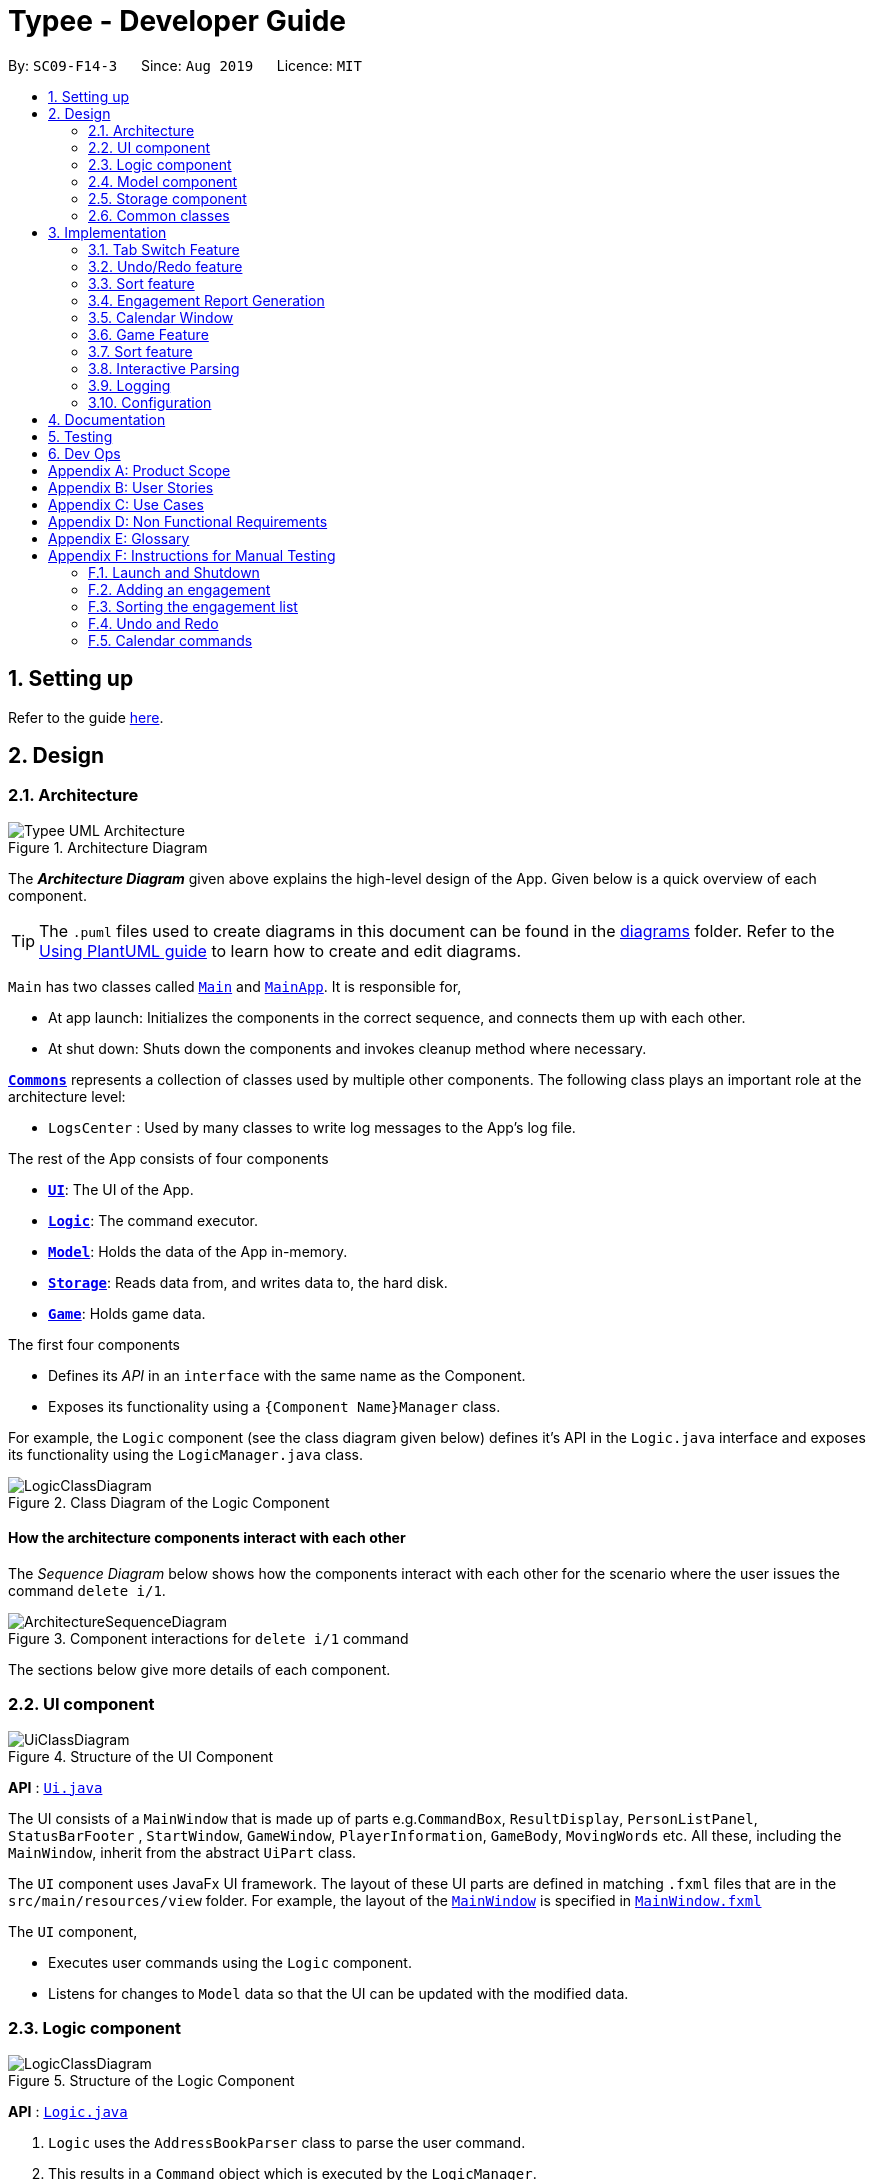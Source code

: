 = Typee - Developer Guide
:site-section: DeveloperGuide
:toc:
:toc-title:
:toc-placement: preamble
:sectnums:
:imagesDir: images
:stylesDir: stylesheets
:xrefstyle: full
ifdef::env-github[]
:tip-caption: :bulb:
:note-caption: :information_source:
:warning-caption: :warning:
endif::[]
:repoURL: https://github.com/se-edu/addressbook-level3/tree/master

By: `SC09-F14-3`      Since: `Aug 2019`      Licence: `MIT`

== Setting up

Refer to the guide <<SettingUp#, here>>.

== Design

[[Design-Architecture]]
=== Architecture

.Architecture Diagram
image::Typee_UML-Architecture.png[]

The *_Architecture Diagram_* given above explains the high-level design of the App. Given below is a quick overview of each component.

[TIP]
The `.puml` files used to create diagrams in this document can be found in the link:{repoURL}/docs/diagrams/[diagrams] folder.
Refer to the <<UsingPlantUml#, Using PlantUML guide>> to learn how to create and edit diagrams.

`Main` has two classes called link:{repoURL}/src/main/java/seedu/address/Main.java[`Main`] and link:{repoURL}/src/main/java/seedu/address/MainApp.java[`MainApp`]. It is responsible for,

* At app launch: Initializes the components in the correct sequence, and connects them up with each other.
* At shut down: Shuts down the components and invokes cleanup method where necessary.

<<Design-Commons,*`Commons`*>> represents a collection of classes used by multiple other components.
The following class plays an important role at the architecture level:

* `LogsCenter` : Used by many classes to write log messages to the App's log file.

The rest of the App consists of four components

* <<Design-Ui,*`UI`*>>: The UI of the App.
* <<Design-Logic,*`Logic`*>>: The command executor.
* <<Design-Model,*`Model`*>>: Holds the data of the App in-memory.
* <<Design-Storage,*`Storage`*>>: Reads data from, and writes data to, the hard disk.
* <<Design-Game,*`Game`*>>: Holds game data.

The first four components

* Defines its _API_ in an `interface` with the same name as the Component.
* Exposes its functionality using a `{Component Name}Manager` class.

For example, the `Logic` component (see the class diagram given below) defines it's API in the `Logic.java` interface and exposes its functionality using the `LogicManager.java` class.

.Class Diagram of the Logic Component
image::LogicClassDiagram.png[]

[discrete]
==== How the architecture components interact with each other

The _Sequence Diagram_ below shows how the components interact with each other for the scenario where the user issues the command `delete i/1`.

.Component interactions for `delete i/1` command
image::ArchitectureSequenceDiagram.png[]

The sections below give more details of each component.

[[Design-Ui]]
=== UI component

.Structure of the UI Component
image::UiClassDiagram.png[]

*API* : link:{repoURL}/src/main/java/seedu/address/ui/Ui.java[`Ui.java`]

The UI consists of a `MainWindow` that is made up of parts e.g.`CommandBox`, `ResultDisplay`, `PersonListPanel`, `StatusBarFooter`
, `StartWindow`, `GameWindow`, `PlayerInformation`, `GameBody`, `MovingWords` etc. All these, including the `MainWindow`, inherit from the abstract `UiPart` class.

The `UI` component uses JavaFx UI framework. The layout of these UI parts are defined in matching `.fxml` files that are in the `src/main/resources/view` folder. For example, the layout of the link:{repoURL}/src/main/java/seedu/address/ui/MainWindow.java[`MainWindow`] is specified in link:{repoURL}/src/main/resources/view/MainWindow.fxml[`MainWindow.fxml`]

The `UI` component,

* Executes user commands using the `Logic` component.
* Listens for changes to `Model` data so that the UI can be updated with the modified data.

[[Design-Logic]]
=== Logic component

[[fig-LogicClassDiagram]]
.Structure of the Logic Component
image::LogicClassDiagram.png[]

*API* :
link:{repoURL}/src/main/java/seedu/address/logic/Logic.java[`Logic.java`]

.  `Logic` uses the `AddressBookParser` class to parse the user command.
.  This results in a `Command` object which is executed by the `LogicManager`.
.  The command execution can affect the `Model` (e.g. adding a person).
.  The result of the command execution is encapsulated as a `CommandResult` object which is passed back to the `Ui`.
.  In addition, the `CommandResult` object can also instruct the `Ui` to perform certain actions, such as displaying help to the user.

Given below is the Sequence Diagram for interactions within the `Logic` component for the `execute("delete 1")` API call.

.Interactions Inside the Logic Component for the `delete 1` Command
image::DeleteSequenceDiagram.png[]

NOTE: The lifeline for `DeleteCommandParser` should end at the destroy marker (X) but due to a limitation of PlantUML, the lifeline reaches the end of diagram.

[[Design-Model]]
=== Model component

.Structure of the Model Component
image::ModelClassDiagram.png[]

*API* : link:{repoURL}/src/main/java/seedu/address/model/Model.java[`Model.java`]

The `Model`,

* stores a `UserPref` object that represents the user's preferences.
* stores the Address Book data.
* exposes an unmodifiable `ObservableList<Person>` that can be 'observed' e.g. the UI can be bound to this list so that the UI automatically updates when the data in the list change.
* does not depend on any of the other three components.

[NOTE]
As a more OOP model, we can store a `Tag` list in `Address Book`, which `Person` can reference. This would allow `Address Book` to only require one `Tag` object per unique `Tag`, instead of each `Person` needing their own `Tag` object. An example of how such a model may look like is given below. +
 +
image:BetterModelClassDiagram.png[]

[[Design-Storage]]
=== Storage component

.Structure of the Storage Component
image::StorageClassDiagram.png[]

*API* : link:{repoURL}/src/main/java/seedu/address/storage/Storage.java[`Storage.java`]

The `Storage` component,

* can save `UserPref` objects in json format and read it back.
* can save the Address Book data in json format and read it back.

[[Design-Commons]]
=== Common classes

Classes used by multiple components are in the `seedu.addressbook.commons` package.

== Implementation

This section describes some noteworthy details on how certain features are implemented.

//tag::tab-switch[]
=== Tab Switch Feature
Tab switch feature is a type of Command that allows users to switch to respective windows for using different features in the system. +
Tab switch function is implemented in using both CLI and GUI approach; user can execute tab-switch by typing command in the input text-area or by interaction with the UI component (Button).

==== Implementation Structure

[.float_group]
[.clearfix]
---
.TabCommand Class Diagram and fetchTabInfo Activity Diagram
image::tabcmd_and_tabFetch_activity.png[width="750", float="left"]
---

1. User is required to use a `Command`; `TabCommand` in order to switch the window to another window.
* Upon first startup of the system, system will display the `EngagementList` window by default.
2. New Ui Model class `Tab` is implemented to contain the respective fxml controller classes in a OOP manner.

MainWindow will have an additional method `fetchTabInformation(tabName)`. After the parser executes the `TabCommand`, it will return a CommandResult with `Tab` property. +
System will then check whether the input name matches with one of the tab names in the system. If there is a match, system will fetch the tab information and return the `Tab` object. If no match is found, system will return with an empty tab with only name attached.

//end::tab-switch[]

// tag::undoredo[]
=== Undo/Redo feature
==== Implementation

The undo/redo mechanism is facilitated by `HistoryManager`.
It extends `EngagementList` with an undo/redo history, stored internally as an `historyList` and `versionPointer`.
Additionally, it implements the following operations:

* `HistoryManager#saveState()` -- Saves the current engagement list state in its history.
* `HistoryManager#undo()` -- Restores the previous engagement list state from its history.
* `HistoryManager#redo()` -- Restores a previously undone engagement list state from its history.

These operations are exposed in the `Model` interface as `Model#saveEngagementList()`, `Model#undoEngagementList()` and `Model#redoEngagementList()` respectively.

Given below is an example usage scenario and how the undo/redo mechanism behaves at each step.

Step 1. The user launches the application for the first time. The `HistoryManager` will be initialized with the initial engagement list state, and the `versionPointer` pointing to that single engagement list state.

image::UndoRedoState0.png[width="450", align="center"]

Step 2. The user executes `delete i/5` command to delete the 5th person in the engagement list. The `delete` command calls `Model#saveEngagementList()`, causing the modified state of the engagement list after the `delete 5` command executes to be saved in the `historyList`, and the `versionPointer` is shifted to the newly inserted engagement list state.

image::UndoRedoState1.png[width="450", align="center"]

Step 3. The user executes `add t/meeting ...` to add a new engagement. The `add` command also calls `Model#saveEngagementList()`, causing another modified engagement list state to be saved into the `historyList`.

image::UndoRedoState2.png[width="450", align="center"]

[NOTE]
If a command fails its execution, it will not call `Model#saveEngagementList()`, so the engagement list state will not be saved into the `historyList`.

Step 4. The user now decides that adding the person was a mistake, and decides to undo that action by executing the `undo` command. The `undo` command will call `Model#undoEngagementList()`, which will shift the `versionPointer` once to the left, pointing it to the previous engagement list state, and restores the engagement list to that state.

image::UndoRedoState3.png[width="450", align="center"]

[NOTE]
If the `versionPointer` is at index 0, pointing to the initial engagement list state, then there are no previous engagement list states to restore. The `undo` command uses `Model#hasNoUndoableCommand()` to check if this is the case. If so, it will return an error to the user rather than attempting to perform the undo.

The following sequence diagram shows how the undo operation works:

image::UndoSequenceDiagram.png[width="750", align="center"]

NOTE: The lifeline for `UndoCommand` and `UndoState` should end at the destroy marker (X) but due to a limitation of PlantUML, the lifeline reaches the end of diagram.

The `redo` command does the opposite -- it calls `Model#redoEngagementList()`, which shifts the `versionPointer` once to the right, pointing to the previously undone state, and restores the engagement list to that state.

[NOTE]
If the `versionPointer` is at index `historyList.size() - 1`, pointing to the latest engagement list state, then there are no undone engagement list states to restore. The `redo` command uses `Model#hasNoRedoableCommand()` to check if this is the case. If so, it will return an error to the user rather than attempting to perform the redo.

Step 5. The user then decides to execute the command `sort p/start o/ascending`. Commands that do not modify the engagement list, such as `sort`, will usually not call `Model#saveEngagementList()`, `Model#undoEngagementList()` or `Model#redoEngagementList()`. Thus, the `historyList` remains unchanged.

image::UndoRedoState4.png[width="450", align="center"]

Step 6. The user executes `clear`, which calls `Model#saveEngagementList()`. Since the `versionPointer` is not pointing at the end of the `historyList`, all engagement list states after the `versionPointer` will be purged. We designed it this way because it no longer makes sense to redo the `add d/meeting ...` command. This is the behavior that most modern desktop applications follow.

image::UndoRedoState5.png[width="450", align="center"]

The following activity diagram summarizes what happens when a user executes a new command:

image::CommitActivityDiagram.png[width="190", align="center"]

==== Design Considerations

===== Aspect: How undo & redo executes

* **Alternative 1 (current choice):** Saves the entire engagement list.
** Pros: Easy to implement.
** Cons: May have performance issues in terms of memory usage.
* **Alternative 2:** Individual command knows how to undo/redo by itself.
** Pros: Will use less memory (e.g. for `delete`, just save the person being deleted).
** Cons: We must ensure that the implementation of each individual command are correct.

===== Aspect: Data structure to support the undo/redo commands

* **Alternative 1 (current choice):** Use a list to store the history of engagement list states.
** Pros: Easy to implement.
** Cons: Logic is duplicated twice. For example, when a new command is executed, we must remember to update both `historyList` and `engagementList`.
* **Alternative 2:** Use `jdeveloper.history.HistoryManager` for undo/redo
** Pros: We do not need to maintain a separate list, and just reuse what is already in the codebase.
** Cons: Requires dealing with commands that have already been undone: We must remember to skip these commands. Violates Single Responsibility Principle and Separation of Concerns as `HistoryManager` now needs to do two different things.
// end::undoredo[]

//tag::sort[]
=== Sort feature
==== Implementation

The sort mechanism is facilitated by `EngagementComparator`.
The `EngagementComparator` is an enum class that implements Java Comparator<Engagement> and specifies the comparing logic of 8 different orders, namely `START_TIME`, `START_TIME_REVERSE`, `END_TIME`, `END_TIME_REVERSE`, `ALPHABETICAL`, `ALPHABETICAL_REVERSE`, `PRIORITY`, and `PRIORITY_REVERSE`.
Each positive sequence comparator compares two `Engagements` with the field specified within its name in ascending order, and `_REVERSE` comparators compare in descending order.

Additionally, the `Model` interface is modified to support the following methods:

* `Model#setComparator(Comparator<Engagement>)` -- Sets the designated comparator in model.
* `Model#updateSortedEngagementList()` -- Executes the sorting method with the `currentComparator` in model to sort the internal list.
* `Model#getSortedEngagementList()` -- Returns the current internal engagement list as an unmodifiable `ObservableList`.

These operations are implemented in the `ModelManager` class as `ModelManager#setComparator(Comparator<Engagement>)`, `ModelManager#updateSortedEngagementList()` and `ModelManager#getSortedEngagementList()` respectively.

Given below is an example usage scenario and how the sort mechanism behaves at each step.

Step 1. The user launches the application for the first time. The `currentComparator` will be initialized as `null`.

image::SortListState0.png[width="450", align="center"]

Step 2. The user executes `sort p/priority o/ascending` command to sort the engagement list in ascending order of priority. The `sort` command calls `Model#setComparator()`, causing the `currentComparator` in ModelManager to assume the value `EngagementComparator#PRIORITY`. The command then calls `Model#updateSortedEngagementList` to execute the sorting.

image::SortListState1.png[width="450", align="center"]

NOTE: The parsing of `sort` follows the interactive parsing structure *_Typee_* adopts, where various stages are created while parsing. See Sequence Diagram below.

The following sequence diagram shows how the sort operation works:

image::SortSequenceDiagram.png[width="750", align="center"]

NOTE: The lifeline for `SortCommand` and the 3 Stages should end at the destroy marker (X) but due to a limitation of PlantUML, the lifeline reaches the end of diagram.

Step 3. The user executes `add t/meeting ... p/high` to add a new engagement. The `add` command also calls `Model#updateSortedEngagementList()` with `currentComparator`, causing the execution of sorting after the new engagement is added to the list, to preserve the current ordering.

image::SortListState2.png[width="450", align="center"]

[NOTE]
If the `currentComparator` assumes the initial value `null` when `Model#updateSortedEngagementList` is called, the method will simply catch the `NullPointerException` thrown by `java.object.requireNonNull` which will essentially abort the attempt to sort with an empty catch block. The initial chronological order is preserved in this case.

Step 5. The user then decides to execute the command `list`. Commands that do not modify the engagement list or alter the order of the list, such as `list`, will usually not call `Model#setComparator(Comparator<Engagement>)`, or `Model#updateSortedEngagementList()`. Thus, the internal `ObservableList` remains unchanged.

image::SortListState3.png[width="450", align="center"]

The following activity diagram summarizes what happens when a user executes a new command:

image::SortUpdateActivityDiagram.png[width="190", align="center"]

==== Design Considerations

===== Aspect: How sort executes

* **Alternative 1 (current choice):** Use the `List.sort(Comparator<T>)` function to sort the list.
** Pros: Has trivial support for features that updates the predicate of `FilteredList`, like `Find`.
** Cons: There is a need to sort the list each time a command that modifies the elements of the list is executed, which may result in performance issues in case the list size is large.
* **Alternative 2:** Replace the `FilteredList` in `ModelManager` with a `SortedList`.
** Pros: Sorting the list is more intuitive, and the ordering of the engagements is automatically preserved whenever a command that modifies the list elements is executed.
** Cons: Features like `find` command may lose functionality and needs extra modification.
//end::sort[]

//tag::report[]

=== Engagement Report Generation
This feature allows user to generate a pre-selected engagement in to a report and save it as a document file. The document file will be created in a .pdf format.

==== Implementation Structure

.PdfCommand Implementation Class Diagram
image::PdfCommandClassDiagram.png[width="500"]

The feature will be implemented as an additional type of Command; `PdfCommand`

* Proposed syntax of the PdfCommand is as follow: `pdf i/ENGAGEMENT_LIST_INDEX t/RECEIVER f/SENDER`.

Util class `PdfUtil` will be implemented for handling all pdf document creation related methods. It will be implemented under `util` package and it will be able to deliver few essential features
that are necessary for document creation.

** Able to generate a full report document based on the `Engagement` as input.
** Use different templates for each other types of `Engagement` such as `Appointment`, `Interview` and `Meeting`. Document template will follow general email format:
Receiver, Engagement Information written in a table, Sender and signature with address and company logo.
+
To fulfill the document format, `Report` class needs to be implemented in order to model all necessary properties that has to be in the document. It 3 following properties;

***  `engagement`: specific engagement information to include in the document
*** `to`: A `Person` who is receiving the document
*** `from`: A `Person` who is either a receptionist or a secretary who is sending the document.

Below is the sequence diagram for document generation which displays the concept of how this feature will be implemented by multiple interaction between different architecture components.

.Sequence diagram for document generation.
image::GenerateReportSequenceDiagram.png[width="500"]

==== UI Design
`ReportWindow` will be the UI container which helps the user to interact using `PdfCommand`.
The window will include dynamic tree-view that is directly linked to the external directory in the file-system; `reports/`

===== UI Components & Features
Table below explains the components that are included in the `ReportWindow` with its purpose and features.

.Report Window UI Components
[%header, cols="10%, 10%, 40%, 40%"]
|===
|
|UI Component
|Feature
|Purpose

| `Refresh Button`
| Button
| Refreshes the tree-view file directory.
| To help user refresh the directory when there is a system glitch or when document (.pdf) is manually added in the `reports/` directory.

| `Delete Button`
| Button
| Deletes the selected document item in the tree-view file directory.
| To assist users who prefer using mouse instead of typing command in keyboard can delete documents easily.

| `File_Explorer`
| Scrollable Tree View
|
1. Displays the list of document generated previously and stored under the directory `reports/`.

2. Each list item is clickable with a mouse click action of opening the document.
| To allow user to manage documents more time efficiently.
|===
//end::report[]

=== Calendar Window

The `CalendarWindow` provides a visual representation of stored engagements over a monthly period.
Users can choose to change the month being displayed and also open scrolling text windows which
show more detailed descriptions of the stored engagements for a particular day.

==== Implementation Structure
.Structure of the Calendar Window
image::CalendarWindowClassDiagram.png[]
{empty} +
The `CalendarWindow` is part of the `MainWindow`. Specifically, it is one possible `Tab` which can be
displayed. The `CalendarWindow` class and any of its associated UI components can be found under the `com.typee.ui.calendar` package.

The following sequence diagram shows the creation of a `CalendarWindow` instance when the user switches to the
calendar window tab.

.CalendarWindow Initialization Sequence Diagram
image::CalendarWindowSequenceDiagram.png[]
{empty} +

==== UI Design
The `CalendarWindow` class was designed with the observer pattern in mind. The calendar's display and any open engagements
list windows are automatically updated as engagements are added to or deleted from the application. `CalendarDateCell` and
`EngagementListViewCell` both have a reference to an `ObervableList` of engagements in order to conform to the observer pattern.
The following table shows all UI components which are used and their respective purposes.

.Calendar Window UI Components
[%header, cols=4*]
|===
|
|UI Component Type
|Feature
|Purpose

| `DateDisplayGrid`
| GridPane
| Displays a grid which represents 35 calendar dates.
| Shows the user the days of the month which is currently being displayed.

| `CalendarDateStackPane`
| StackPane
| Displays the date of a single `CalendarDateCell` and the number of engagements for that date.
| Provides the user with some general engagement information for a particular date.

| `PreviousMonthButton`
| Button
| Switches the calendar's display to the previous month.
| Allows the user to navigate to the previous month.

| `CalendarTitle`
| Text
| Indicates the month and year currently being displayed by the calendar window.
| Informs the month and year currently being displayed by the calendar window.

| `NextMonthButton`
| Button
| Switches the calendar's display to the next month.
| Allows the user to navigate to the next month.

| `EngagementListView`
| ListView
| Displays a list of engagements for a particular date.
| Lets the user see more detailed information about all of his/her engagements for a particular date

| `EngagementListViewCell`
| ListCell
| Displays information for a single engagement.
| Allows the user to see detailed information about a single engagement. This is used as the cell factory for ListView.

|===

==== Command Execution Workflows

The following are the four commands which interact with `CalendarWindow`. They are accompanied by their respective activity diagrams
which are used to model their workflows:

* `CalendarOpenDisplayCommand` -- Opens the engagements list window for the specified date.

.Open Display Activity Diagram
image::CalendarOpenDisplayActivityDiagram.png[]
{empty} +

* `CalendarCloseDisplayCommand` -- Closes the engagements list window for the specified date.

.Close Display Activity Diagram
image::CalendarCloseDisplayActivityDiagram.png[]
{empty} +

* `CalendarNextMonthCommand` -- Changes the calendar window's display to the month after the currently displayed month.

.Next Month Activity Diagram
image::CalendarNextMonthActivityDiagram.png[]
{empty} +

* `CalendarOpenDisplayCommand` -- Changes the calendar window's display to the month prior to the currently displayed month.

.Previous Month Activity Diagram
image::CalendarPreviousMonthActivityDiagram.png[]
{empty} +

==== Design Considerations

===== Aspect: Deciding whether to let engagements list windows from other months remain open when changing the displayed month

* **Alternative 1 (current choice):** Only engagements list windows from the current month can be opened. Switching to other months
causes all opened engagements list windows to be closed.
** Pros: Easier to implement and does not take up much memory.
** Cons: Does not let users view engagement lists from different months simultaneously.
* **Alternative 2:** Letting engagements list windows remain open, regardless of the month, until they are closed by users.
** Pros: Users are able to view side-by-side comparisons of their engagement lists across different months.
** Cons: Introduces additional dependencies because many references to `ObervableList` instances must be maintained.

===== Aspect: Information being displayed in each calendar cell

* **Alternative 1 (current choice):** Only display the number of engagements for each date.
** Pros: Does not take up a lot of on-screen space. More detailed information about each day's engagements can be viewed
by opening the engagements list window for that particular date.
** Cons: The information shown in the calendar window is very generalized.
* **Alternative 2:** Display the descriptions (and maybe more detailed information) of each date's engagements.
** Pros: Shows more detailed information in the calendar window.
** Cons: Might end up distorting the shape of the calendar window's cells since some engagements have more information than others.
The alternative would be to add fixed constraints to the size of each cell but then information would get cut off.

// tag::typinggame[]
=== Game Feature
==== Implementation
The game feature is implemented using the singleton pattern using the singleton class `GameWindow` which is created
by button-click in `StartWindow`. This means that there can only be one `gameInstance` at any given time with the exception
of the game being over.

//image::GameActivityDiagram.png[float="left"]
image::GameActivityDiagram.png[width="60%"]
.Activity Diagram of the Game Window

`GameWindow` has three main components `PlayerInformation`, `GameBody` and `Player`.

.Structure of the Game Window
image::GameWindowClassDiagram.png[]

The component `GameBody` makes use of `javafx.animation.AnimationTimer` API to continuously loop `MovingWords` objects moving from top
to bottom of the window using `GameBody#loopWords()`. `MovingWords` are created using
`HighlighterUtil#convertToTextFlowUsing(String word)`
, which appears as a `TextFlow` object of `javafx.scene.text` API.

Player input is represented as  a `javafx.beans.property.StringProperty` in `Player`.
Based on player input, `MovingWords` are updated using
`HighlighterUtil#convertToTextFlowUsing(String playerInput, String word)`
, which appears as a highlighted `TextFlow` object. In order to update the `MovingWords` object, the API
`javafx.animation.AnimationTimer` is used by calling `MovingWords#continuouslyUpdate()`.

The component `PlayerInformation` is bound to `Player` using `javafx.beans.property` API and is also updated when
`MovingWords#continuouslyUpdate()` is called.

The table below summarises the various purposes of the 3 main Game Window UI components.

.Game Window UI Components
[%header, cols=4*]
|===
|
|UI Component Type
|Feature
|Purpose

| `PlayerInformation`
| Scrollable Stack Pane
| Displays the user's score and health points.
| To inform user about the in-game progress.

| `GameBody`
| AnchorPane
| Displays the animation of the game.
| To allow the user to view the animation of the moving words in a continuous manner.

| `MovingWords`
| Scrollable Stack Pane
| Displays the individual word.
| To allow user to know the next word to type.
|===

==== Design Considerations

===== Aspect: Singleton pattern design of Game Window

* **Alternative 1 (current choice):** Game Window with Singleton pattern design
** Pros: +
*** Prevent users from instantiating multiple Game Windows which may cause performance issues or even cause the application
to crash.
** Cons:
*** Reduced testability as it is difficult to replace Singleton objects with stubs, and increased coupling across code base.

* **Alternative 2:** Game Window without Singleton pattern design
** Pros: Increased testability and reduced coupling.
** Cons: There could be the risk of users being able to instantiate hundreds or thousands of GameWindows which would cause
performance issues or application crash issues.

// end::typinggame[]

//tag::sort[]
=== Sort feature
==== Implementation

The sort mechanism is facilitated by `EngagementComparator`.
The `EngagementComparator` is an enum class that implements Java Comparator<Engagement> and specifies the comparing logic of 8 different orders, namely `START_TIME`, `START_TIME_REVERSE`, `END_TIME`, `END_TIME_REVERSE`, `ALPHABETICAL`, `ALPHABETICAL_REVERSE`, `PRIORITY`, and `PRIORITY_REVERSE`.
Each positive sequence comparator compares two `Engagements` with the field specified within its name in ascending order, and `_REVERSE` comparators compare in descending order.

Additionally, the `Model` interface is modified to support the following methods:

* `Model#setComparator(Comparator<Engagement>)` -- Sets the designated comparator in model.
* `Model#updateSortedEngagementList()` -- Executes the sorting method with the `currentComparator` in model to sort the internal list.
* `Model#getSortedEngagementList()` -- Returns the current internal engagement list as an unmodifiable `ObservableList`.

These operations are implemented in the `ModelManager` class as `ModelManager#setComparator(Comparator<Engagement>)`, `ModelManager#updateSortedEngagementList()` and `ModelManager#getSortedEngagementList()` respectively.

Given below is an example usage scenario and how the sort mechanism behaves at each step.

Step 1. The user launches the application for the first time. The `currentComparator` will be initialized as `null`.

image::SortListState0.png[width="450", align="center"]

Step 2. The user executes `sort p/priority o/ascending` command to sort the engagement list in ascending order of priority. The `sort` command calls `Model#setComparator()`, causing the `currentComparator` in ModelManager to assume the value `EngagementComparator#PRIORITY`. The command then calls `Model#updateSortedEngagementList` to execute the sorting.

image::SortListState1.png[width="450", align="center"]

NOTE: The parsing of `sort` follows the interactive parsing structure *_Typee_* adopts, where various stages are created while parsing. See Sequence Diagram below.

The following sequence diagram shows how the sort operation works:

image::SortSequenceDiagram.png[width="750", align="center"]

NOTE: The lifeline for `SortCommand` and the 3 Stages should end at the destroy marker (X) but due to a limitation of PlantUML, the lifeline reaches the end of diagram.

Step 3. The user executes `add t/meeting ... p/high` to add a new engagement. The `add` command also calls `Model#updateSortedEngagementList()` with `currentComparator`, causing the execution of sorting after the new engagement is added to the list, to preserve the current ordering.

image::SortListState2.png[width="450", align="center"]

[NOTE]
If the `currentComparator` assumes the initial value `null` when `Model#updateSortedEngagementList` is called, the method will simply catch the `NullPointerException` thrown by `java.object.requireNonNull` which will essentially abort the attempt to sort with an empty catch block. The initial chronological order is preserved in this case.

Step 5. The user then decides to execute the command `list`. Commands that do not modify the engagement list or alter the order of the list, such as `list`, will usually not call `Model#setComparator(Comparator<Engagement>)`, or `Model#updateSortedEngagementList()`. Thus, the internal `ObservableList` remains unchanged.

image::SortListState3.png[width="450", align="center"]

The following activity diagram summarizes what happens when a user executes a new command:

image::SortUpdateActivityDiagram.png[width="190", align="center"]

==== Design Considerations

===== Aspect: How sort executes

* **Alternative 1 (current choice):** Use the `List.sort(Comparator<T>)` function to sort the list.
** Pros: Has trivial support for features that updates the predicate of `FilteredList`, like `Find`.
** Cons: There is a need to sort the list each time a command that modifies the elements of the list is executed, which may result in performance issues in case the list size is large.
* **Alternative 2:** Replace the `FilteredList` in `ModelManager` with a `SortedList`.
** Pros: Sorting the list is more intuitive, and the ordering of the engagements is automatically preserved whenever a command that modifies the list elements is executed.
** Cons: Features like `find` command may lose functionality and needs extra modification.
//end::sort[]

//tag::interactive-parsing[]
=== Interactive Parsing

==== Overview

Interactive parsing allows users to build a command sequentially, as opposed to doing it entirely in one shot. A user that wishes to
add an interview can simply type `add t/interview` to receive prompts on what to enter next.

This feature was conceived to make the application easy to use for amateur users.

==== Design & Implementation

Important Classes:

* `InteractiveParser` - The interface exposed to `LogicManager`. The parser implements this interface.
* `Parser` - A concrete implementation of `InteractiveParser` that enables interactive parsing.
* `State` - An abstract class that represents the individual states the application can be in while parsing and building a `Command`.
* `EndState` - An abstract class that extends from `State`. Represents the final `State` of a parsed command, from which a `Command` object can be built.

The interface `InteractiveParser` is the connecting interface between the `LogicManager` and the main `Parser`. This interface is
designed by contract (DbC - proposed by Bertrand Meyer). The interface exposes four methods to the `LogicManager`, namely:

* `parseInput()` - Parses the entered input.
* `fetchResult()` - Returns the response to be showed to the user in a `CommandResult` object.
* `hasParsedCommand()` - Returns true if the `Parser` has finished parsing a `Command` fully.
* `makeCommand()` - Makes and returns the `Command` the user intends to execute.

To achieve interaction, the `Parser` keeps track of the `State` of the current `Command` being built. `State` is an abstract class that represents
the individual states the application can be at in the midst of building a `Command`. `EndState` is an abstract class that extends from `State`,
from which `Command` objects can be built. As and when valid inputs are entered, the `Parser` updates
the current `State` to the subsequent `States` of the corresponding `Command`.

The `Parser` starts at an idle, inactive `State` Upon entering `add t/meeting`, the `State` being tracked is changed twice - first
to the `State` corresponding to the type of the `Engagement` and then to the `State` responsible for the start date-time.

Such `State` changes happen sequentially until all the arguments necessary for the `Command` have been supplied. When all necessary arguments are present,
the `State` being tracked transitions into an `EndState`. Once the tracked `State` transitions into an `EndState`, the `Parser` builds the `Command`
which is executed by the `LogicManager`.

The structure of the interactive parser is detailed in the UML diagram below.

Parsing of user entered inputs can be viewed as parsing a small, finite context-free language. The command built by a sequence of inputs
is uniquely determined by the sequence of inputs entered by the user and happens to be deterministic. +

This observation allows the `Parser` to be modeled by a *finite state machine*. A finite state machine is an
abstract computational model which consists of a machine comprising several states. At a particular point in time, only one state
of the state machine is active. The machine transitions from one state to another state if certain conditions are met.

In the context of Typee's `Parser`, the parser of each individual `Command` is a distinct finite state machine. The condition to be
satisfied to transition to another state is the validation of user-entered inputs.

The incorporation of state machines into the `Parser` is done by implementing a slightly modified version of the *state pattern*
documented by the *Gang of Four* (GoF).

Upon initiating the parsing (building) of a `Command`, the state machine that corresponds to the required `Command` is instantiated and set
to its initial state. This state becomes the `State` tracked by the `Parser` Subsequent inputs are tokenized by the `ArgumentTokenizer` class,
processed by the `InputProcessor` class and forwarded to the current `State`. If the input is deemed valid, the `Parser` invokes the `transition()`
method of the current `State` to proceed to the next `State`. This process is repeated until an `EndState` is reached. Throughout this process, the
user receives feedback from the `Parser` in the form of an encapsulated `CommandResult` object.

Below is a sequence diagram illustrating the processes that occur when the user enters `t/meeting s/15/11/2019/1500` following `add`.

The high-level working of the `Parser` can be summarized by the activity diagram shown below.

==== Design Considerations

===== Aspect : Abstract model
* **Alternative 1 (current design)** : Finite state machine
** Pros:
*** Highly flexible - Entire command, one argument at a time and multiple arguments at a time - all are supported.
*** Easily extensible - Adding a new command will require almost no changes in any of the existing classes.
*** Supports optional arguments with the help of the `OptionalState` interface.
** Cons:
*** Tedious to implement a state machine for each individual command.

* **Alternative 2** : Use a list based implementation to keep track of arguments entered.
** Pros:
*** Easy to implement and keep track of arguments
** Cons:
*** Very hard to implement optional states.
*** Cannot execute commands like `Help` at any point in time without hard-coding it in the `Parser`.

//end::interactive-parsing[]

=== Logging

We are using `java.util.logging` package for logging. The `LogsCenter` class is used to manage the logging levels and logging destinations.

* The logging level can be controlled using the `logLevel` setting in the configuration file (See <<Implementation-Configuration>>)
* The `Logger` for a class can be obtained using `LogsCenter.getLogger(Class)` which will log messages according to the specified logging level
* Currently log messages are output through: `Console` and to a `.log` file.

*Logging Levels*

* `SEVERE` : Critical problem detected which may possibly cause the termination of the application
* `WARNING` : Can continue, but with caution
* `INFO` : Information showing the noteworthy actions by the App
* `FINE` : Details that is not usually noteworthy but may be useful in debugging e.g. print the actual list instead of just its size

[[Implementation-Configuration]]
=== Configuration

Certain properties of the application can be controlled (e.g user prefs file location, logging level) through the configuration file (default: `config.json`).

== Documentation

Refer to the guide <<Documentation#, here>>.

== Testing

Refer to the guide <<Testing#, here>>.

== Dev Ops

Refer to the guide <<DevOps#, here>>.

[appendix]
== Product Scope

//Updated by Ko Gi Hun 30/09/19
*Target user profile*:

* receptionists / secretaries in corporations.
* can type fast
* prefers typing over mouse input
* is reasonably comfortable using CLI apps
* requires submitting large amount of structured reports or documents

*Value proposition*: increase productivity by managing appointments faster than a typical mouse/ GUI driven app and by
increasing typing speed.

[appendix]

== User Stories

Priorities: High (must have) - `* * \*`, Medium (nice to have) - `* \*`, Low (unlikely to have) - `*`

[width="100%",cols="22%,<23%,<25%,<30%",options="header",]
|=======================================================================
|Priority |As a ... |I want to ... |So that I can...

|`* * *` |secretary |add an appointment |organise and schedule meetings/appointments

|`* * *` |secretary |request ro edit a specific appointment |fix any misinformation that I typed wrongly

|`* * *` |secretary under a busy manager |find specific appointments fast |schedule appointments efficiently

|`* * *` |secretary |have the option to clear the appointment list |restart from scratch

|`* * *` |secretary |undo my previous commands |recall commands made by mistake

|`* * *` |secretary |redo recalled commands |retrieve the commands undone by mistake

|`* * *` |secretary |select and delete a specific appointment from the list |manage inactive or cancelled appointments

|`* * *` |busy secretary |able to see the appointments in calendar view |enjoy better convenience

|`* * *` |user |save and load data from a local file |keep the appointment list locally

|`* *` |secretary under a busy manager |sort all appointments |see them in the order I want

|`* *` |user |have a command to terminate the application |

|`* *` |advanced user |be able to execute compound statements |improve efficiency

|`*` |highly motivated secretary |have a typing warm-up |prepare myself for an important events like important meetings.

|`*` |highly driven secretary |have a way to practice typing |improve my efficiency during work by increasing my typing
speed

|`*` |fast-typer |have a way to amend trivial spelling errors |improve typing efficiency

|`*` |secretary |generate a PDF file of a selected appointment |make a distributable copy of the appointment

|=======================================================================

[appendix]
== Use Cases

(For all use cases below, the *System* is the `Typee` and the *Actor* is the `user`,
unless specified otherwise)

[discrete]
// Updated by Sudharshan
=== Use case: (UC01) Add appointment
*MSS*

1. User requests to add an appointment.
2. System adds the corresponding appointment to the existing appointment list.
3. System displays the updated appointment list
and notifies the user.
+
Use case ends

*Extensions*

* 1a. User supplies the necessary information.
+
Use case ends
* 1b. User supplies invalid information.
** 1b1. System notifies user about the invalid information.
+
Use case ends
* 1c. Appointment clashes with an existing appointment.
** 1c1. System notifies user about the conflict.
+
Use case ends

//Updated by Yu Chen
[discrete]
=== Use case: (UC02) List appointments
*MSS*

1.  User requests to list appointments
2.  System displays the list of appointments
+
Use case ends.

*Extensions*
[none]
* 1a. The list of appointments is empty
+
Use case ends.

[none]
* 2a. The list is empty
+
Use case ends.

//Jun Hao
[discrete]
=== Use case: (UC03) Find appointment
*MSS*

1.  User requests to find appointments
2.  User provides fields that the user wants to use to find appointments
3.  System finds and displays the list of relevant appointments
+
Use case ends.

*Extensions*
[none]
* 2a. The list is empty.
+
Use case ends.

[discrete]
=== Use case: (UC04) Delete appointment

*MSS*

1.  User requests to list appointments
2.  System displays the list of appointments
3.  User requests to delete a specific appointment in the list
4.  System deletes the appointment
+
Use case ends.

*Extensions*

[none]
* 2a. The list is empty.
+
Use case ends.

* 3a. The given index is invalid.
+
[none]
** 3a1. System shows an error message.
+
Use case resumes at step 2.

[discrete]
=== Use case: (UC05) Exit application

*MSS*

1. User requests to exit the application
2. System displays exit message
3. System exits
+
Use case ends

[discrete]
=== Use case: (UC06) Request help information

[discrete]
=== Use case: (UC07) Save updated Appointment data
*MSS*

1. User make changes in the appointment list, or a specific appointment via CRUD.
2. System saves the updated data
3. System displays the updated appointment data
+
Use case ends

//updated by Ko Gi Hun 7/10/19
[discrete]
=== Use case: (UC08) Edit selected appointment
*MSS*

1. User requests to list appointments
2. System displays the list of appointments
3. User keys in index and provide fields that the user wants to edit
4. System edits the selected appointment accordingly
+
Use case ends.

*Extensions*
[none]
* 2a. The list is empty
+
Use case ends.
* 3a. User keys in invalid index
[none]
** 3a1. System shows error message.
+
Use case resumes at step 2.
* 3b. User does not provide any field to edit.
[none]
** 3b1. System shows error message.
+
Use case resumes at step 2.

//tag::undoredo-uc[]
[discrete]
=== Use case: (UC09) Undo previous command
*MSS*

1.  User requests to undo command
2.  System reverts the appointment list to its previous state
+
Use case ends.

*Extensions*

[none]
* 2a. There is no previous command
+
Use case ends.

[discrete]
=== Use case: (UC10) Redo previous command
*MSS*

1.  User requests to redo command
2.  System reverts the appointment list to its previous undone state
+
Use case ends.

*Extensions*

[none]
* 2a. There is no previous undone command
+
Use case ends.
//end::undoredo-uc[]

// Updated by Kevin
[discrete]
=== Use case: (UC11) Switch tabs

*MSS*

1. User requests to switch to a specified tab.
2. System switches to the appropriate tab.
+
Use case ends.

*Extensions*

[none]
* 1a. Requested tab is invalid.
[none]
** 1a1. System shows error message.
+
Use case resumes at step 1.

[discrete]
=== Use case: (UC12) Calendar mode

*MSS*

1. User specifies a date to view engagements for.
2. System shows the engagements for the specified date.

*Extensions*

[none]
* 1a. User specifies an invalid date.
[none]
** 1a1. System shows error message.
+
Use case resumes at step 1.

[discrete]
=== Use case: (UC13) Calendar mode month switching

*MSS*

1. User specifies a month to switch the display to.
2. System updates the calendar view to display appointments for the specified month.

*Extensions*

[none]
* 1a. User specifies an invalid month.
[none]
** 1a1. System shows error message.
+
Use case resumes at step 1.

//Updated by Jun Hao
//tag::use-case-game[]
[discrete]
=== Use case: (UC14) Typing game

*MSS*

1.  User requests to start the typing game
2.  System shows typing game window which displays the specific word(s) to type.
3.  User plays the game by typing the word(s).
4.  Typing game updates the User's score and health points accordingly.
Steps 2-4 are repeated for as many rounds as required until User runs out of health points.
5.  Typing game shows the final score of the User when the game ends.
+
Use case ends.

*Extensions*

[none]
* 2a. User exits game
+
Use case ends.
//end::use-case-game[]

[discrete]
//Updated by Ko Gi Hun 30/09/19
//tag::use-case-pdf[]
=== Use case: (UC15) Generate appointment document in PDF format

*MSS*

1. User enters information for generating PDF of an engagement for a selected engagement.
2. System generates a PDF file in a specific external directory
3. System shows successful message
4. System opens the generated document.
+
Use case ends.

*Extensions*
[none]
* 2a. System receives invalid input.
[none]
** 2a1. System shows error message.
+
Use case resumes at step 1.
[none]
* 2b. User inputs duplicate information that already exists in the directory.
[none]
** 2b1. System shows error message.
+
Use case resumes at step 1.
//end::use-case-pdf[]

[discrete]
=== Use case: (UC16) Sort appointments
*MSS*

1.  User requests to sort appointments
2.  User specifies the property to sort regarding to
3.  User specifies the order of ascending or descending
4.  System sorts the list of appointments by the specified order
+
Use case ends.

*Extensions*
[none]
* 2a. User does not specify property
[none]
** 2a1. System shows error message
+
Use case ends.
[none]
* 2b. User specifies an invalid property
[none]
** 2b1. System shows error message
+
Use case ends.
[none]
* 3a. User does not specify order
[none]
** 3a1. System shows error message
+
Use case ends.
[none]
* 3b. User specifies an invalid order
[none]
** 3b1. System shows error message
+
Use case ends.


[appendix]
== Non Functional Requirements

.  Should work on any <<mainstream-os,mainstream OS>> as long as it has Java `11` or above installed.
.  Should come with automated unit tests and open source code.
.  Should work on both 32-bit and 64-bit environments.
.  Application should not exceed 100MB in size.
.  Should be able to hold up to 1000 persons without a noticeable sluggishness in performance for typical usage.
.  A user with above average typing speed for regular English text (i.e. not code, not system admin commands) should be able to accomplish most of the tasks faster using commands than using the mouse.

//tag::glossary[]
[appendix]

== Glossary

[[mainstream-os]] Mainstream OS::
Windows, Linux, Unix, OS-X

[[secretary]] Secretary::
A person employed by an individual or in an office to assist with correspondence, make appointments,
and carry out administrative tasks.

[[manager]] Manager::
The person that the secretary is assigned to work for.

[[engagement]] Engagement::
An arrangement, meeting or interview managed and maintained by a secretary, for the manager to meet someone at a particular time and place.
//end::glossary[]

[appendix]
== Instructions for Manual Testing

Given below are instructions to test the app manually.

[NOTE]
These instructions only provide a starting point for testers to work on; testers are expected to do more _exploratory_ testing.

=== Launch and Shutdown

. Initial launch

.. Download the jar file and copy into an empty folder
.. Double-click the jar file +
   Expected: Shows the GUI with a set of sample contacts. The window size may not be optimum.

. Saving window preferences

.. Resize the window to an optimum size. Move the window to a different location. Close the window.
.. Re-launch the app by double-clicking the jar file. +
   Expected: The most recent window size and location is retained.


=== Adding an engagement

(i) Test case: `add t/meeting s/16/11/2019/1500 e/16/11/2019/1600 l/Meeting Room 2 d/Team Meeting a/John | Smith p/High`

Expected: Status bar shows the successful addition of engagement with its details. The engagement list is updated accordingly.

(ii) Test case: `add t/ s/16/11/2019/1500 e/16/11/2019/1600 l/Meeting Room 2 d/Team Meeting a/John | Smith p/High`

Expected: The engagement is not added. Status bar shows prompt for a valid engagement type due to invalid engagement type.

(iii) Test case: `add t/meeting s/ e/16/11/2019/1600 l/Meeting Room 2 d/Team Meeting a/John | Smith p/High`

Expected: The engagement is not added. Status bar shows prompt for a valid start time due to invalid start time.

(iv) Test case: `add t/meeting s/16/11/2019/1500 e/ l/Meeting Room 2 d/Team Meeting a/John | Smith p/High`

Expected: The engagement is not added. Status bar shows prompt for a valid end time due to invalid end time.

(v) Test case: `add t/meeting s/16/11/2019/1500 e/16/11/2019/1600 l/ d/Team Meeting a/John | Smith p/High`

Expected: The engagement is not added. Status bar shows prompt for a valid location due to invalid location.

(vi) Test case: `add t/meeting s/16/11/2019/1500 e/16/11/2019/1600 l/Meeting Room 2 d/ a/John | Smith p/High`

Expected: The engagement is not added. Status bar shows prompt for due to invalid description.

(vii) Test case: `add t/meeting s/16/11/2019/1500 e/16/11/2019/1600 l/Meeting Room 2 d/Team Meeting a/ p/High`

Expected: The engagement is not added. Status bar shows prompt for a valid attendees due to invalid attendees.

(vii) Test case: `add t/meeting s/16/11/2019/1500 e/16/11/2019/1600 l/Meeting Room 2 d/Team Meeting a/John | Smith p/高`

Expected: The engagement is not added. Status bar shows prompt for a valid priority due to invalid priority.

(viii) Test case: +
The sequence of commands is as follows:
```
add
t/meeting
s/16/11/2019/1500
e/16/11/2019/1600
l/Meeting Room 2
d/Team Meeting
a/John | Smith
p/High
```
Expected: Status bar shows the successful addition of engagement with its details. The engagement list is updated accordingly.

(ix) Test case: +
The sequence of commands is as follows:
```
add
t/appointment
s/01/01/2019/0900
e/01/01/2019/1000
l/Meeting Room 3
d/Team Discussion
a/John Smith
p/None
```
Expected: Status bar shows the successful addition of engagement with its details. The engagement list is updated accordingly.

(x) Test case: +
The sequence of commands is as follows:
```
add
t/meeting
s/16/11/2019/1500
e/16/11/2019/1600
l/Meeting Room 2
d/Team Meeting
a/John | Smith
p/😄
```
Expected: The engagement is not added. Status bar shows prompt for a valid priority due to invalid priority.

//tag::yuchen-test[]
=== Sorting the engagement list

(i) Test case: +
The sequence of commands is as follows:
```
sort
p/start
o/ascending
```
Expected: The list should be sorted in ascending order of start time.

(ii) Test case: Executing the sort command by giving all attributes at once
```
sort p/start o/ascending
```
Expected: This should give the exact same result as the previous stepwise command.

=== Undo and Redo

(i) Test case: Executing the undo command
The sequence of commands is as follows:
```
delete i/1 (provided there is at least 1 engagement in the list)
undo
```

Expected: The previously deleted engagement should reappear in the list.

(ii) Test case: Executing the redo command
The sequence of commands is as follows:
```
delete i/1 (provided there is at least 1 engagement in the list)
undo
redo
```
Expected: The recovered engagement should disappear in the list.
//end::yuchen-test[]

=== Calendar commands

All listed commands assume that the application is in the calendar tab.

(i) Test case: +
The sequence of commands is as follows:
```
calendar c/opendisplay d/11/11/2019
```
Expected: The engagements display window for 11/11/2019 opens up.

(ii) Test case: +
The sequence of commands is as follows:
```
calendar c/closedisplay d/11/11/2019
```
Expected: When executed immediately after executing the command in (i), the engagements display window for 11/11/2019 closes.

(iii) Test case: +
The sequence of commands is as follows:
```
calendar c/opendisplay d/10/10/2019
```
Expected: The calendar window switches from the currently displayed month (assuming that it is not displaying October 2019) to October 2019.
The engagements display window for 10/10/2019 opens up.

(iii) Test case: +
The sequence of commands is as follows:
```
calendar c/nextmonth
```
Expected: All open engagements list windows are closed and the calendar displays the month after the currently displayed month.

(iv) Test case: +
The sequence of commands is as follows:
```
calendar c/previousmonth
```
Expected: All open engagements list windows are closed and the calendar displays the month prior to the currently displayed month.

